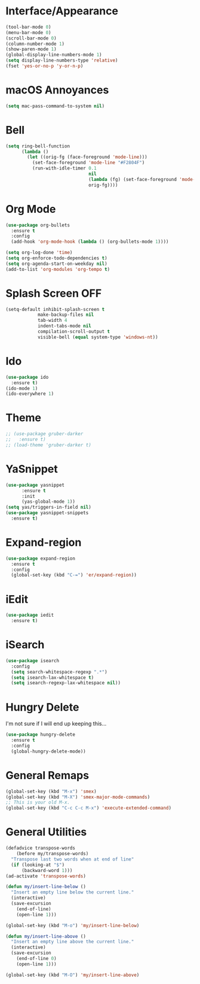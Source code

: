 * Interface/Appearance

#+BEGIN_SRC emacs-lisp
  (tool-bar-mode 0)
  (menu-bar-mode 0)
  (scroll-bar-mode 0)
  (column-number-mode 1)
  (show-paren-mode 1)
  (global-display-line-numbers-mode 1)
  (setq display-line-numbers-type 'relative)
  (fset 'yes-or-no-p 'y-or-n-p)
#+END_SRC

* macOS Annoyances
#+BEGIN_SRC emacs-lisp
 (setq mac-pass-command-to-system nil)
#+END_SRC

* Bell
#+BEGIN_SRC emacs-lisp
  (setq ring-bell-function
        (lambda ()
          (let ((orig-fg (face-foreground 'mode-line)))
            (set-face-foreground 'mode-line "#F2804F")
            (run-with-idle-timer 0.1
                                 nil
                                 (lambda (fg) (set-face-foreground 'mode-line fg))
                                 orig-fg))))
#+END_SRC

* Org Mode
#+BEGIN_SRC emacs-lisp
  (use-package org-bullets
    :ensure t
    :config
    (add-hook 'org-mode-hook (lambda () (org-bullets-mode 1))))

  (setq org-log-done 'time)
  (setq org-enforce-todo-dependencies t)
  (setq org-agenda-start-on-weekday nil)
  (add-to-list 'org-modules 'org-tempo t)
#+END_SRC

* Splash Screen OFF
#+BEGIN_SRC emacs-lisp
  (setq-default inhibit-splash-screen t
              make-backup-files nil
              tab-width 4
              indent-tabs-mode nil
              compilation-scroll-output t
              visible-bell (equal system-type 'windows-nt))
#+END_SRC

* Ido
#+BEGIN_SRC emacs-lisp
  (use-package ido
    :ensure t)
  (ido-mode 1)
  (ido-everywhere 1)
#+END_SRC

* Theme
#+BEGIN_SRC emacs-lisp
  ;; (use-package gruber-darker
  ;;   :ensure t)
  ;; (load-theme 'gruber-darker t)
#+END_SRC

* YaSnippet
#+BEGIN_SRC emacs-lisp
  (use-package yasnippet
        :ensure t
        :init
        (yas-global-mode 1))
  (setq yas/triggers-in-field nil)
  (use-package yasnippet-snippets
    :ensure t)
#+END_SRC

* Expand-region
#+BEGIN_SRC emacs-lisp
  (use-package expand-region
    :ensure t
    :config 
    (global-set-key (kbd "C-=") 'er/expand-region))
#+END_SRC

* iEdit
#+BEGIN_SRC emacs-lisp
  (use-package iedit
    :ensure t)
#+END_SRC

* iSearch
#+BEGIN_SRC emacs-lisp
  (use-package isearch
    :config
    (setq search-whitespace-regexp ".*")
    (setq isearch-lax-whitespace t)
    (setq isearch-regexp-lax-whitespace nil))
#+END_SRC

* Hungry Delete
I'm not sure if I will end up keeping this...
#+BEGIN_SRC emacs-lisp
  (use-package hungry-delete
    :ensure t
    :config
    (global-hungry-delete-mode))
#+END_SRC

* General Remaps
#+BEGIN_SRC emacs-lisp
  (global-set-key (kbd "M-x") 'smex)
  (global-set-key (kbd "M-X") 'smex-major-mode-commands)
  ;; This is your old M-x.
  (global-set-key (kbd "C-c C-c M-x") 'execute-extended-command)
#+END_SRC

* General Utilities
#+BEGIN_SRC emacs-lisp
  (defadvice transpose-words
      (before my/transpose-words)
    "Transpose last two words when at end of line"
    (if (looking-at "$")
        (backward-word 1)))
  (ad-activate 'transpose-words)

  (defun my/insert-line-below ()
    "Insert an empty line below the current line."
    (interactive)
    (save-excursion
      (end-of-line)
      (open-line 1)))

  (global-set-key (kbd "M-o") 'my/insert-line-below)

  (defun my/insert-line-above ()
    "Insert an empty line above the current line."
    (interactive)
    (save-excursion
      (end-of-line 0)
      (open-line 1)))

  (global-set-key (kbd "M-O") 'my/insert-line-above)
#+END_SRC

